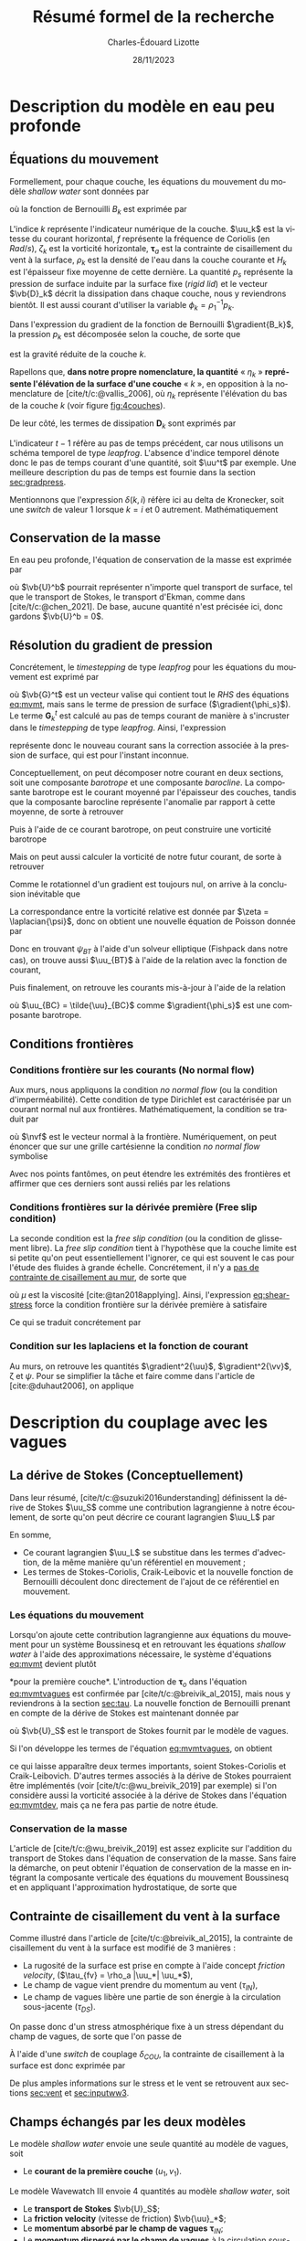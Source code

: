 #+title: Résumé formel de la recherche
#+author: Charles-Édouard Lizotte
#+date:28/11/2023
#+LATEX_CLASS: org-report
#+CITE_EXPORT: natbib
#+LANGUAGE: fr
#+BIBLIOGRAPHY: master-bibliography.bib
#+OPTIONS: toc:nil title:nil


\mytitlepage
\tableofcontents\newpage

* Description du modèle en eau peu profonde

** Équations du mouvement


#+caption: Exemple de modèle « shallow water » à 4 couches.
#+NAME: fig:4couches
\begin{wrapfigure}[18]{r}{0.45\textwidth}
\begin{center}
\vspace{-2\baselineskip}
\begin{tikzpicture}[scale=1.1]
% Fond : 
\fill[NavyBlue!5] (0, 0) rectangle (4,-1);
\fill[NavyBlue!10] (0,-1) rectangle (4,-2);
\fill[NavyBlue!15] (0,-2) rectangle (4,-3);
\fill[NavyBlue!20] (0,-3) rectangle (4,-4);
% Lignes 
\draw [ultra thick] (0,0) node [anchor=east] {$\eta_1 = 0$} -- (4,0);
\draw [dotted] (0,-1) -- (4,-1);
\draw [dotted] (0,-2) -- (4,-2);
\draw [dotted] (0,-3) -- (4,-3);
\draw [ultra thick] (0,-4) node [anchor=east] {$\eta_B = 0$} -- (4,-4);
% courbes : 
\draw [ultra thin] (0,-1.2) node [anchor=east] {$\eta_2$} sin (1.2,-0.8) cos (2,-1) sin (2.8,-1.2) cos (4,-0.8);
\draw [ultra thin] (0,-2.2) node [anchor=east] {$\eta_3$} sin (1.2,-1.8) cos (2,-2) sin (2.8,-2.2) cos (4,-1.8);
\draw [ultra thin] (0,-3.2) node [anchor=east] {$\eta_4$} sin (1.2,-2.8) cos (2,-3) sin (2.8,-3.2) cos (4,-2.8);
% Textes : 
\draw (2,0) node [anchor=south] {Surface fixe} ;
\draw (2,-4) node [anchor=north] {Plancher océanique} ;
% H-k
\node at (4.3,-0.5) (H1) {$H_1$};
\node at (4.3,-1.5) (H2) {$H_2$};
\node at (4.3,-2.5) (H3) {$H_3$};
\node at (4.3,-3.5) (H4) {$H_4$};
% d-k
\node at (2,-0.5) (d1) {$h_1$};
\node at (2,-1.5) (d2) {$h_2$};
\node at (2,-2.5) (d3) {$h_3$};
\node at (2,-3.5) (d4) {$h_4$};
% flèches 
\draw[>=stealth, ->|] (H1) -- (4.3, 0); 
\draw[>=stealth, ->|] (H1) -- (4.3,-1);
\draw[>=stealth, -> ] (H2) -- (4.3,-1); 
\draw[>=stealth, ->|] (H2) -- (4.3,-2);
\draw[>=stealth, -> ] (H3) -- (4.3,-2); 
\draw[>=stealth, ->|] (H3) -- (4.3,-3);
\draw[>=stealth, -> ] (H4) -- (4.3,-3); 
\draw[>=stealth, ->|] (H4) -- (4.3,-4);
\end{tikzpicture}
\end{center}
\end{wrapfigure}



Formellement, pour chaque couche, les équations du mouvement du modèle /shallow water/ sont données par
#+NAME: eq:mvmt
\begin{equation}
   \pdv{\uu_k}{t} + \qty(f+\zeta_k)\pt \kvf\times\uu_k = -\gradient{B_k} + \boldsymbol{D}_k + \delta(k,1)\cdot \qty(\frac{\boldsymbol{\tau_a}}{\rho_o\pt H_k})\pt,
\end{equation}
où la fonction de Bernouilli $B_k$ est exprimée par
\begin{equation}
   B_k = \rho^{-1}_1 p_s + \rho^{-1}_k p_k + \uu_k^2/2.
\end{equation}

L'indice $k$ représente l'indicateur numérique de la couche.
$\uu_k$ est la vitesse du courant horizontal, $f$ représente la fréquence de Coriolis (en $Rad/s$), $\zeta_k$ est la vorticité horizontale, $\boldsymbol{\tau}_a$ est la contrainte de cisaillement du vent à la surface, $\rho_k$ est la densité de l'eau dans la couche courante et $H_k$ est l'épaisseur fixe moyenne de cette dernière.
La quantité $p_s$ représente la pression de surface induite par la surface fixe (/rigid lid/) et le vecteur $\vb{D}_k$ décrit la dissipation dans chaque couche, nous y reviendrons bientôt.
Il est aussi courant d'utiliser la variable $\phi_k = \rho_1^{-1} p_k$.\bigskip

Dans l'expression du gradient de la fonction de Bernouilli $\gradient{B_k}$, la pression $p_k$ est décomposée selon la couche, de sorte que
\begin{align}
   && p_k = \left\lbrace\hspace{0.3cm}\begin{matrix}
     p_s & \text{si}\hspace{0.5cm} k=1 \\
     p_{k-1} + \rho_1 g'_k \eta_k & \text{autrement} \\
   \end{matrix}\hspace{0.3cm}\right\rbrace &&
   && \text{où} &&
   &&g_k' = g \pt\qty(\frac{\rho_k - \rho_{k-1}}{\rho_1}) &&
\end{align}
est la gravité réduite de la couche $k$.\bigskip

\nb Rapellons que, *dans notre propre nomenclature, la quantité* « $\eta_k$ » *représente l'élévation de la surface d'une couche* « /k/ », en opposition à la nomenclature de [cite/t/c:@vallis_2006], où $\eta_k$ représente l'élévation du bas de la couche $k$ (voir figure [[fig:4couches]]).\bigskip

De leur côté, les termes de dissipation $\boldsymbol{D}_k$ sont exprimés par
\begin{equation}
   \boldsymbol{D}_k = \underbrace{\tall-A_h\pt\gradient^{\pt4}\pt\uu^{t-1}_k}_\text{Hyperviscosité}
   \ - \ \underbrace{\tall\delta(k,nz) \cdot r\pt \uu^{t-1}_k.}_{\substack{\text{Frottement}\\\text{au fond}}}
\end{equation}
L'indicateur $t-1$ réfère au pas de temps précédent, car nous utilisons un schéma temporel de type /leapfrog/.
L'absence d'indice temporel dénote donc le pas de temps courant d'une quantité, soit $\uu^t$ par exemple. 
Une meilleure description du pas de temps est fournie dans la section [[sec:gradpress]]. \bigskip


\nb Mentionnons que l'expression $\delta(k,i)$ réfère ici au delta de Kronecker, soit une /switch/ de valeur 1 lorsque $k=i$ et 0 autrement.
Mathématiquement
\begin{equation}
   \delta(k,i) = \left\lbrace \hspace{0.2cm}\begin{matrix}
     \hspace{0.3cm}1 & \text{si}\hspace{0.5cm} k=i, \\
     \hspace{0.3cm}0 & \text{autrement}.
   \end{matrix}\right.
\end{equation}

** Conservation de la masse

En eau peu profonde, l'équation de conservation de la masse est exprimée par 
\begin{equation}
   \pdv{h_k}{t} =  \divergence(h_k\uu_k)\ +\ \underbrace{\delta(k=1)\cdot \qty(\divergence{\vb{U}^b}),}_{\substack{\text{Autre transport}\\ \text{de surface}}}
\end{equation}
où $\vb{U}^b$ pourrait représenter n'importe quel transport de surface, tel que le transport de Stokes, le transport d'Ekman, comme dans [cite/t/c:@chen_2021].
De base, aucune quantité n'est précisée ici, donc gardons $\vb{U}^b = 0$. 

** Résolution du gradient de pression
<<sec:gradpress>>

Concrétement, le /timestepping/ de type /leapfrog/ pour les équations du mouvement est exprimé par
#+NAME:eq:leapfrog
\begin{equation}
 \uu^{t+1}_k = \underbrace{ \uu^{t-1}_k + (2\Delta t)\cdot \vb*{G}^t_k}_{\tilde{\uu}_k} \ -\ \gradient{\phi_s}.
\end{equation}
où $\vb{G}^t$ est un vecteur valise qui contient tout le /RHS/ des équations [[eq:mvmt]], mais sans le terme de pression de surface ($\gradient{\phi_s}$).
Le terme $\boldsymbol{G}_k^t$ est calculé au pas de temps courant de manière à s'incruster dans le /timestepping/ de type /leapfrog/.
Ainsi, l'expression
\begin{equation}
   \tilde{\uu}^{t+1}_k = \uu^{t-1}_k + (2\Delta t)\cdot \vb*{G}^t_k,
\end{equation}
représente donc le nouveau courant sans la correction associée à la pression de surface, qui est pour l'instant inconnue.\bigskip


Conceptuellement, on peut décomposer notre courant en deux sections, soit une composante /barotrope/ et une composante /barocline/.
La composante barotrope est le courant moyenné par l'épaisseur des couches, tandis que la composante barocline représente l'anomalie par rapport à cette moyenne, de sorte à retrouver
\begin{subequations}
\begin{align}
 && \tilde{\uu}_{BT} = \frac{1}{H} \qty(\sum_k^n d_k \tilde{\uu}_k), &&
 && \tilde{\uu}_{BC,\pt k} = \tilde{\uu}_k - \tilde{\uu}_{BT}. &&
\end{align}
\end{subequations}

Puis à l'aide de ce courant barotrope, on peut construire une vorticité barotrope
\begin{equation}
 \tilde{\zeta}_{BT} = \kvf \cdot \qty[\curl{\tilde{\uu}_{BT}}].
\end{equation}

Mais on peut aussi calculer la vorticité de notre futur courant, de sorte à retrouver
\begin{align}
& \zeta^{t+1}_{BT} = \kvf \cdot \qty[\curl{\uu^{t+1}_{BT}}],\venti\nonumber\\
& \zeta^{t+1}_{BT} = \kvf \cdot \qty[\curl(\tilde{\uu}_{BT} + \gradient{\phi_s})],\venti\nonumber\\
& \zeta^{t+1}_{BT} = \kvf \cdot \qty[\curl{\tilde{\uu}_{BT}}] + \cancelto{0}{\kvf\cdot\qty[\curl{\gradient{\phi_s}}]}.
\end{align}
Comme le rotationnel d'un gradient est toujours nul, on arrive à la conclusion inévitable que
\begin{equation}
 \zeta^{t+1}_{BT} = \tilde{\zeta}_{BT}.
\end{equation}
La correspondance entre la vorticité relative est donnée par $\zeta = \laplacian{\psi}$, donc on obtient une nouvelle équation de Poisson donnée par
\begin{equation}
\boxed{\hspace{0.3cm}
 \laplacian{\psi_{BT}} = \kvf \cdot \qty[\curl{\tilde{\uu}_{BT}}]
 \hspace{0.31cm}\text{avec C.F. Dirichlet}\hspace{0.31cm}
 \eval{\psi_{BT}\pt}_{x_0,\pt x_f} = \ \eval{\psi_{BT}\pt}_{y_0,\pt y_f} = 0.
\hspace{0.3cm} }
\end{equation}
Donc en trouvant $\psi_{BT}$ à l'aide d'un solveur elliptique (Fishpack dans notre cas), on trouve aussi $\uu_{BT}$ à l'aide de la relation avec la fonction de courant,
\begin{align}
&&u = -\pdv{\psi}{y} &&\text{et} && v = \pdv{\psi}{x}.&&
\end{align}
Puis finalement, on retrouve les courants mis-à-jour à l'aide de la relation
\begin{align}
 \uu^{t+1}_k =&\pt \uu_{BT} + \uu_{BC,\pt k} \\
            =&\pt \curl{\qty(\kvf\psi_{BT})} + \uu_{BC,\pt k},
\end{align}
où $\uu_{BC} = \tilde{\uu}_{BC}$ comme $\gradient{\phi_s}$ est une composante barotrope.\newpage

** Conditions frontières

#+CAPTION: Représentation de la grille numérique utilisée pour le modèle en eau peu profonde (type [[https://en.wikipedia.org/wiki/Arakawa_grids][Arakawa-C]] )
#+NAME: fig:grille
\begin{wrapfigure}[18]{r}{0.4\textwidth}
\vspace{-\baselineskip}
\centering
\begin{tikzpicture}[scale=2.4]
% Grille : 
\draw[step=1.0,black,dotted] (0.85,0.85) grid (3.25,3.25);
\draw[MidnightBlue!15, line width = 3.5pt] (3.25,1) -- (1,1) -- (1,3.25);
\draw[MidnightBlue] (1,3.4) node {Mur};
% Flèches en v : 
\foreach \x in {1,2}
\foreach \y in {1,2,3}
{
    \draw [-{latex},red]
              (\x + 0.5, \y - 0.1 ) --
              (\x + 0.5, \y + 0.1);
    \draw [] (\x + 0.5, \y + 0.0) node [red,right] {$v\pt [\x,\y]$};
}
% Flèches en u :
\foreach \x in {1,2,3}
\foreach \y in {1,2}
{
    \draw [-{latex},blue](\x - 0.1 , \y + 0.5 ) --
              node [below,blue] {$u\pt[\x,\y]$}
              (\x + 0.1, \y + 0.5);
}
% Points aux coins :
\foreach \x in {1,2,3}
\foreach \y in {1,2,3}
{
\fill [black] (\x, \y) circle (0.5pt);
}
% Milieux :
\foreach \x in {1,2}
\foreach \y in {1,2}
{\draw (\x+0.5,\y+0.5) node [] {$\qty[\pt\x,\y\pt]$} ;}
% Flèches
\node [] at (1.5,0.75) (dx1) {$\Delta x$};
\draw [-{latex}|] (dx1) -- (1,0.75);
\draw [-{latex}|] (dx1) -- (2,0.75);
\node [] at (0.70,1.5) (dy1) {$\Delta y$};
\draw [-{latex}|] (dy1) -- (0.70,1);
\draw [-{latex}|] (dy1) -- (0.70,2);
\end{tikzpicture}
\end{wrapfigure}

*** Conditions frontière sur les courants (No normal flow)
Aux murs, nous appliquons la condition /no normal flow/ (ou la condition d'imperméabilité).
Cette condition de type Dirichlet est caractérisée par un courant normal nul aux frontières.
Mathématiquement, la condition se traduit par
\begin{equation}
\uu \cdot \nvf =0,
\end{equation}
où $\nvf$ est le vecteur normal à la frontière.
Numériquement, on peut énoncer que sur une grille cartésienne la condition /no normal flow/ symbolise
\begin{subequations}
\begin{align}
  &&(\text{Front. verticales}) && u\pt[1\pt,:]\ =\ u\pt[nx,:\pt] = 0,&& \\
  &&(\text{Front. horizontales}) && v\pt[:\pt,1]\ =\ v\pt[:\pt,ny] = 0.&&  
\end{align}
\end{subequations}

Avec nos points fantômes, on peut étendre les extrémités des frontières et affirmer que ces derniers sont aussi reliés par les relations
\begin{subequations}
\begin{align}
(\text{Courant }u) &&  u\pt[0,\pt:\pt] = u\pt[1,\pt:\pt] && \text{et} && u\pt[nx+1,\pt:\pt] &= u\pt[\pt:\pt,ny],&&\\
(\text{Courant }v) &&  v\pt[\pt:\pt,0] = v\pt[\pt:\pt,1] && \text{et} && v\pt[\pt:\pt,ny+1] &= v\pt[nx,\pt:\pt].&&
\end{align}
\end{subequations}

*** Conditions frontières sur la dérivée première (Free slip condition)

La seconde condition est la /free slip condition/ (ou la condition de glissement libre).
La /free slip condition/ tient à l'hypothèse que la couche limite est si petite qu'on peut essentiellement l'ignorer, ce qui est souvent le cas pour l'étude des fluides à grande échelle.
Concrétement, il n'y a [[https://physics.stackexchange.com/questions/383096/understanding-free-slip-boundary-condition#:~:text=On%20the%20other%20hand%2C%20the,the%20tangential%20component%20is%20unrestricted.][pas de contrainte de cisaillement au mur]], de sorte que
#+NAME: eq:shear-stress
\begin{align}
&&\eval{\qty(\boldsymbol{\tau}_x = \mu \pdv{u}{y})\pt }_{\pt\{xi,xf\}} = 0\pt, && \text{et} &&
  \eval{\qty(\boldsymbol{\tau}_y = \mu \pdv{v}{x})\pt }_{\pt\{yi,yf\}} = 0\pt. &&
\end{align}
où $\mu$ est la viscosité [cite:@tan2018applying].
Ainsi, l'expression [[eq:shear-stress]] force la condition frontière sur la dérivée première à satisfaire 
\begin{equation}
\boxed{\hspace{0.7cm}\eval{\pdv{v}{x}\pt }_{\pt\{xa,xf\}} = 0\pt\ \forall\ y,\hspace{1.3cm} \text{et} \hspace{1.3cm} \eval{\pdv{u}{y}\pt }_{\pt \{yi,yf\}} = 0\pt\ \forall\ x.\hspace{0.7cm}\venti}
\end{equation}
Ce qui se traduit concrétement par
\begin{subequations}
\begin{align}
(\text{Courant }u) &&  u\pt[\pt:\pt,0] = u\pt[\pt:\pt,1] && \text{et} && u\pt[\pt:\pt,ny+1] &= u\pt[\pt:\pt,ny],&&\\
(\text{Courant }v) &&  v\pt[0,\pt:\pt] = v\pt[1,\pt:\pt] && \text{et} && v\pt[nx+1,\pt:\pt] &= v\pt[nx,\pt:\pt].&&
\end{align}
\end{subequations}

*** Condition sur les laplaciens et la fonction de courant
Au murs, on retrouve les quantités $\gradient^2{\uu}$, $\gradient^2{\vv}$, \zeta et $\psi$.
Pour se simplifier la tâche et faire comme dans l'article de [cite:@duhaut2006], on applique
\begin{equation}
   \eval{\gradient^2\pt\uu = \gradient^2\pt\vv = \psi = \zeta =  0\ }_\text{au mur}.
\end{equation}


* Description du couplage avec les vagues

** La dérive de Stokes (Conceptuellement)

Dans leur résumé, [cite/t/c:@suzuki2016understanding]  définissent la dérive de Stokes $\uu_S$ comme une contribution lagrangienne à notre écoulement, de sorte qu'on peut décrire ce courant lagrangien $\uu_L$ par
\begin{equation}
   \uu_L = \uu + \uu_S.
\end{equation}
En somme, 
+ Ce courant lagrangien $\uu_L$ se substitue dans les termes d'advection, de la même manière qu'un référentiel en mouvement ;
+ Les termes de Stokes-Coriolis, Craik-Leibovic et la nouvelle fonction de Bernouilli découlent donc directement de l'ajout de ce référentiel en mouvement.

*** Les équations du mouvement
Lorsqu'on ajoute cette contribution lagrangienne aux équations du mouvement pour un système Boussinesq et en retrouvant les équations /shallow water/ à l'aide des approximations nécessaire, le système d'équations [[eq:mvmt]] devient plutôt
#+name: eq:mvmtvagues
\begin{equation}
   \pdv{\uu}{t} = \qty(f+\zeta)\pt \kvf\ \times\underbrace{\grande\qty(\uu + \uu_S)}_{\substack{\text{Courant} \\ \text{Lagrangien}}} = \underbrace{\grande-\gradient{B_S}}_\text{B.-Stokes} + \ \boldsymbol{D} \underbrace{+ \frac{\boldsymbol{\tau}_o}{\rho_1 H_1}.}_{\substack{\text{Contr. des} \\ \text{Vagues}}},
\end{equation}
*pour la première couche*.
L'introduction de $\boldsymbol{\tau}_o$ dans l'équation [[eq:mvmtvagues]] est confirmée par [cite/t/c:@breivik_al_2015], mais nous y reviendrons à la section [[sec:tau]].
La nouvelle fonction de Bernouilli prenant en compte de la dérive de Stokes est maintenant donnée par
\begin{align}
   B_S = B + \uu\cdot\qty(\vb{U}_S/H_k) + \qty(\vb{U}_S^2/H_S^2)/2 + \phi_s,
\end{align}
où $\vb{U}_S$ est le transport de Stokes fournit par le modèle de vagues.\bigskip

Si l'on développe les termes de l'équation [[eq:mvmtvagues]], on obtient 
#+name: eq:mvmtdev
\begin{equation}
   \pdv{\uu_1}{t}
   \pt + \pt \qty(f+\zeta_1)\pt \kvf\pt \times \uu_1
   \pt + \pt \underbrace{\grande\zeta_1\pt \kvf\pt \times \uu_S}_{\substack{\text{Craik-}\\ \text{Leibovich}}}
   \pt + \pt \underbrace{\grande f\pt \kvf\pt \times \uu_S  }_{\substack{\text{Stokes-}\\ \text{Coriolis}}}
   \pt = \pt -\gradient{B_S}
   \pt + \pt \ \boldsymbol{D}
   \pt + \pt \frac{\boldsymbol{\tau}_o}{\rho_1 H_1},
\end{equation}
ce qui laisse apparaître deux termes importants, soient Stokes-Coriolis et Craik-Leibovich.
D'autres termes associés à la dérive de Stokes pourraient être implémentés (voir [cite/t/c:@wu_breivik_2019] par exemple) si l'on considère aussi la vorticité associée à la dérive de Stokes dans l'équation [[eq:mvmtdev]], mais ça ne fera pas partie de notre étude.

*** Conservation de la masse

L'article de [cite/t/c:@wu_breivik_2019] est assez explicite sur l'addition du transport de Stokes dans l'équation de conservation de la masse.
Sans faire la démarche, on peut obtenir l'équation de conservation de la masse en intégrant la composante verticale des équations du mouvement Boussinesq et en appliquant l'approximation hydrostatique, de sorte que
\begin{equation}
   \pdv{h_k}{t} =  \divergence(h_k\uu_k)\ +\ \underbrace{\delta\pt(k,1)\cdot \qty(\divergence{\vb{U}_S}).}_{\substack{\text{Transport}\\ \text{de Stokes}}}
\end{equation}

** Contrainte de cisaillement du vent à la surface
<<sec:tau>>

Comme illustré dans l'article de [cite/t/c:@breivik_al_2015], la contrainte de cisaillement du vent à la surface est modifié de 3 manières :
+ La rugosité de la surface est prise en compte à l'aide concept /friction velocity/, ($\tau_{fv} = \rho_a |\uu_*| \uu_*$),
+ Le champ de vague vient prendre du momentum au vent ($\tau_{IN}$),
+ Le champ de vagues libère une partie de son énergie à la circulation sous-jacente ($\tau_{DS}$).

On passe donc d'un stress atmosphérique fixe à un stress dépendant du champ de vagues, de sorte que l'on passe de 
\begin{align}
   && \boldsymbol{\tau}_a = \rho_a\pt c_D \abs{\uu_{10}}\uu_{10} && \Longrightarrow && \boldsymbol{\tau}_{oc} = \boldsymbol{\tau}_{fv} - (\boldsymbol{\tau}_{IN} - \boldsymbol{\tau}_{DS}). &&
\end{align}

À l'aide d'une /switch/ de couplage $\delta_{COU}$, la contrainte de cisaillement à la surface est donc exprimée par
\begin{equation}
   \boldsymbol{\tau}\ =\ \underbrace{\tall\delta_{COU}\cdot\boldsymbol{\tau}_{oc}}_\text{Couplé}\ + \ \underbrace{(1-\delta_{COU}) \cdot \boldsymbol{\tau}_a\tall}_\text{Non-couplé}.
\end{equation}
\nb De plus amples informations sur le stress et le vent se retrouvent aux sections [[sec:vent]] et [[sec:inputww3]].
  
** Champs échangés par les deux modèles

Le modèle /shallow water/ envoie une seule quantité au modèle de vagues, soit
+ Le *courant de la première couche* $(u_1,v_1)$.\bigskip

Le modèle Wavewatch III envoie 4 quantités au modèle /shallow water/, soit
+ Le *transport de Stokes* $\vb{U}_S$;
+ La *friction velocity* (vitesse de friction) $\vb{\uu}_*$;
+ Le *momentum absorbé par le champ de vagues* $\boldsymbol{\tau}_{IN}$;
+ Le *momentum dispersé par le champ de vagues* à la circulation sous-jacente $\boldsymbol{\tau}_{IN}$;\bigskip

Wavewatch pourrait aussi nous offrir plusieurs quantités intéressantes pous le couplage, j'en ai compilé une bonne partie dans le tableau [[tab:output]] avec les informations retrouvées dans la documentation de Wavewatch, son code et la littérature adjacente.
Comme il y a eu beaucoup d'incertitude quand à la nature des quantités, mentionnons que tous les $\tau$ fournit par Wavewatch III sont divisé par $\rho_{Atm}$.
C'est mentionné explicitement dans la sous-routine du modèle /w3src3md.ftn/, mais pas dans la documentation.

#+NAME: tab:output
#+CAPTION: Tableau d'investigation récapitulatif des outputs de Wavewatch III.
#+attr_latex: :align lll|lc|c
|-----------------+------------+----------------------------------------------+----------+-------------+--------------------------|
|-----------------+------------+----------------------------------------------+----------+-------------+--------------------------|
| *Documentation* |            |                                              | *Code*   |             | *Litérature*             |
| Nom de code     | output tag | Description (ww3 shel.inp)                   | Variable | Unitées     | Symbole                  |
|-----------------+------------+----------------------------------------------+----------+-------------+--------------------------|
| UST             | UST        | /Friction velocity/                          | UST      | ms^{-1}     | $\ust$                   |
| CHARN           | CHA        | /Charnok parameter/                          | CHARN    | --          | \alpha                   |
| CGE             | CGE        | /Energy flux/                                | CGE      | Wm^{-2}     | $C_gE$                   |
| PHIAW           | FAW        | /Air-sea energy flux/                        | PHIAW    | Wm^{-2}     | ?                        |
| TAUWI[X,Y]      | TAW        | /Net wave-supported stress/                  | TAUWIX/Y | m^{2}s^{-2} | $\tau_w$  ou $\tau_{IN}$ |
| TAUWN[X,Y]      | TWA        | /Negative part of the wave-supported stress/ | TAUWNX/Y | m^{2}s^{-2} | $\tau_w<0$               |
|-----------------+------------+----------------------------------------------+----------+-------------+--------------------------|
| TAUO[X,Y]       | TWO        | /Wave to ocean momentum flux/                | TAUOX/Y  | m^{2}s^{-2} | $\tau_{DS}$              |
| PHIOC           | FOC        | /Wave to ocean energy flux/                  | PHIOC    | Wm^{-2}     | ?                        |
| TUS[X,Y]        | TUS        | /Stokes transport/                           | TUSX/Y   | m^{2}s^{-1} | $\vb{U}_S$               |
| USS[X,Y]        | USS        | /Surface Stokes drift/                       | USSX/Y   | m s^{-1}    |    $\uu_S$               |
|-----------------+------------+----------------------------------------------+----------+-------------+--------------------------|

\newpage

** Interpolation géométrique
#+NAME: fig:interp
#+caption: En a), mise en relation de la grille du modèle «shallow water» (haute résolution, indicateurs bleus) par rapport à la grille de Wavewatch III (basse résolution, indicateurs noirs). En b) et c) « Stencil » utilisé pour réaliser l'interpolation géométrique à ratio $R$ impair.
\begin{wrapfigure}[41]{r}{0.45\textwidth}
\vspace{-5\baselineskip}
\begin{center}
\begin{tikzpicture}[scale = 0.9]
\draw (-0.5,6.3) node {a)};
\draw (6.5,0) node {};
% Big grid
\fill [blue!5] (0,0) rectangle (3,3);
\fill [blue!5] (3,3) rectangle (6,6);
% Grid
\draw (0,0) rectangle (6,6) ;
\draw [dotted] (0,0) grid (6,6) ;
\draw [step=3.0] (0,0) grid (6,6) ;
% Coordinates 
\foreach \x in {1,2,3}
\foreach \y in {1,2,3}
{\draw (\x-0.5,\y-0.5) node [] {1,1};}
%
\foreach \x in {4,5,6}
\foreach \y in {1,2,3}
{\draw (\x-0.5,\y-0.5) node [] {2,1};}
%
\foreach \x in {1,2,3}
\foreach \y in {4,5,6}
{\draw (\x-0.5,\y-0.5) node [] {1,2};}
%
\foreach \x in {4,5,6}
\foreach \y in {4,5,6}
{\draw (\x-0.5,\y-0.5) node [] {2,2};}
% Axis:
\foreach \y in {1,2,3,4,5,6} {\draw (-0.5,\y-0.5) node [cyan] {\y};}
\foreach \x in {1,2,3,4,5,6} {\draw (\x-0.5,-0.5) node [cyan] {\x};}
%
\end{tikzpicture}
%
\begin{tikzpicture}[scale = 0.9]
\draw (-0.5,6.3) node {b)};
\draw (6.5,0) node {};
% Big grid
\fill [blue!5] (0,0) rectangle (3,3);
\fill [blue!5] (3,3) rectangle (6,6);
% Grid
\draw (0,0) rectangle (6,6) ;
\draw [dotted] (0,0) grid (6,6) ;
\draw [step=3.0] (0,0) grid (6,6) ;
% Carré
\fill [cyan, opacity=0.1] (2,2) rectangle (5,5) ;
\draw [cyan, thick] (2,2) rectangle (5,5) ;
\fill [cyan!50, opacity=0.5] (3,3) rectangle (4,4);
% Coordinates 
\foreach \x in {1,2,3}
\foreach \y in {1,2,3}
{\draw (\x-0.5,\y-0.5) node [] {1,1};}
%
\foreach \x in {4,5,6}
\foreach \y in {1,2,3}
{\draw (\x-0.5,\y-0.5) node [] {2,1};}
%
\foreach \x in {1,2,3}
\foreach \y in {4,5,6}
{\draw (\x-0.5,\y-0.5) node [] {1,2};}
%
\foreach \x in {4,5,6}
\foreach \y in {4,5,6}
{\draw (\x-0.5,\y-0.5) node [] {2,2};}
% Axis:
\foreach \y in {1,2,3,4,5,6} {\draw (-0.5,\y-0.5) node [cyan] {\y};}
\foreach \x in {1,2,3,4,5,6} {\draw (\x-0.5,-0.5) node [cyan] {\x};}
%
\end{tikzpicture}
%
\begin{tikzpicture}[scale = 0.9]
\draw (-0.5,6.3) node {c)};
\draw (6.5,0) node {};
% Big grid
\fill [blue!5] (0,0) rectangle (3,3);
\fill [blue!5] (3,3) rectangle (6,6);
% Grid
\draw (0,0) rectangle (6,6) ;
\draw [dotted] (0,0) grid (6,6) ;
\draw [step=3.0] (0,0) grid (6,6) ;
% Carré
\fill [cyan, opacity=0.1] (0,1) rectangle (2,4) ;
\draw [cyan, thick] (0,1) rectangle (2,4) ;
\fill [cyan!50, opacity=0.5] (0,2) rectangle (1,3);
% Coordinates 
\foreach \x in {1,2,3}
\foreach \y in {1,2,3}
{\draw (\x-0.5,\y-0.5) node [] {1,1};}
%
\foreach \x in {4,5,6}
\foreach \y in {1,2,3}
{\draw (\x-0.5,\y-0.5) node [] {2,1};}
%
\foreach \x in {1,2,3}
\foreach \y in {4,5,6}
{\draw (\x-0.5,\y-0.5) node [] {1,2};}
%
\foreach \x in {4,5,6}
\foreach \y in {4,5,6}
{\draw (\x-0.5,\y-0.5) node [] {2,2};}
pn% Axis:
\foreach \y in {1,2,3,4,5,6} {\draw (-0.5,\y-0.5) node [cyan] {\y};}
\foreach \x in {1,2,3,4,5,6} {\draw (\x-0.5,-0.5) node [cyan] {\x};}
%
\end{tikzpicture}
%
\end{center}
\end{wrapfigure}

*** Du modèle « shallow water » au modèle Wavewatch

Le modèle Wavewatch III roule sur une grille *trois fois plus petite* que celle du modèle /shallow water/, entre autres pour sauver du temps de computation.
Donc, lorsqu'on envoie le champ de courant $(u_1,v_1)$ à Wavewatch III, on fait avant tout une moyenne de $R^2$ points où $R$ est le ratio des deux grilles (3 dans notre cas).
$R^2$ représente aussi la taille du /stencil/.\bigskip

Mathématiquement, ça se traduit par
#+NAME: eq:moyenne
\begin{equation}
   (u^{\pt i,j},\pt v^{\pt i,j}) =
   \sum_{\substack{k=1 + (i-1)\times R\\ l=1 + (j-1)\times R}}^{i\times R,\pt j\times R}
   (u_{\pt k,\pt l},\pt v_{\pt k,\pt l}),
\end{equation}
mais ça revient juste à faire la moyenne dans un carré de R^2 = 3\times 3, comme on passe de la grosse grille à la petite grille (comme on peut le voir à la figure [[fig:interp]]a). \bigskip

\nb L'indice en exposant réfère à la grille de résolution plus faible (donc celle qui sera envoyée à Wavewatch III) et l'indice au pied réfère à la grille à haute résolution, soit celle du modèle /shallow water/.

*** De Wavewatch au modèle « shallow water »

À l'inverse, lorsqu'on reçoit les champs de Wavewatch III,  on utilise un /stencil/ de taille $R^2$ qui fait la moyenne géométrique des points adjacents (comme illustré à la figure [[fig:interp]]b).
Par exemple, pour le modèle /shallow water/, la quantité au point (4,4) $Q^{\pt4,4}$ est calculée à l'aide d'une moyenne pondérée des points de Wavewatch, soit
\begin{equation}
   {\color{MidnightBlue} Q_{\pt4,4}} = \qty[\ 1\times Q^{\pt1,1}+ 2\times Q^{\pt1,2}+ 2\times Q^{\pt2,1}+ 4\times Q^{\pt2,2}\ ]\pt/\pt9
\end{equation}

où le tout est divisé par $R^2 = 9$ (voir figure [[fig:interp]]b).\bigskip

À la frontière, on réduit la taille du /stencil/ de sorte à s'adapter à la forme du mur (voir figure [[fig:interp]]c).
Par exemple, pour le modèle /shallow water/, le point (1,3) est calculé à l'aide de la moyenne pondéré des points de Wavewatch, soit
#+NAME: eq:geom1
\begin{equation}
   {\color{MidnightBlue} Q_{\pt1,3}} = \qty[\ 2\times Q^{\pt1,2} + 4\times Q^{\pt1,1}\ ]\pt/\pt6
\end{equation}
où le tout divisé par 2\times3 = 6, soit la taille du /stencil/ (voir figure [[fig:interp]]c).

*** Interpolation grille C et grille A

Le modèle Wavewatch III est déployé sur une grille A, tandis que le modèle /shallow water/ est construit sur une grille de type Arakawa-C, ce qui vient avec son lot de problème.\bigskip

Une fois l'interpolation géométrique exécutée, il est important de replacer les quantités sur la bonne grille.
C'est pourquoi nous interpolons la valeur des champs.
Par exemple, avant d'être moyenné puis envoyé à Wavewatch, le courant de surface du modèle /shallow water/ $u$ doit être interpolé de sorte à ce que
#+NAME: eq:geom2
\begin{equation}
   u^{\pt A}_{\pt i,j} = \qty[\ u^{\pt C}_{\pt i,j} + u^{\pt C}_{\pt i-1,j}\ ]\pt/\pt2,
\end{equation}
où l'exposant $A$ réfère triviallement à la grille de type A et l'indice $C$ réfère à la grille de type C.\bigskip

On effectue l'étape inverse lorsqu'on reçoit les champs de Wavewatch III.

** Cheminement des étapes de couplage et d'interpolation

Avant de réaliser l'échange des champs par canal MPI, l'ordre des étapes est le suivant :
1. Le modèle /shallow water/ interpole les champs de courant de la première couche $(u_1,v_1)$ sur une grille A :
   \begin{equation}
      (\pt u_1^{\pt C},v_1^{\pt C}\pt) \hspace{0.3cm}\Longmapsto \hspace{0.3cm} (\pt u_1^{\pt A},v_1^{\pt A}\pt),
   \end{equation}
2. Le modèle /shallow water/ fait un moyennage des cases pour atteindre la résolution réduite de Wavewatch III (voir équation [[eq:moyenne]]). 
3. On envoit le courant à faible résolution sur une grille A à Wavewatch III par un canal MPI.
4. On reçoit les quantités de Wavewatch à basse résolution par le canal MPI.
5. On réalise l'interpolation géométrique sur les quantités pour avoir une meilleure résolution (voir équation [[eq:geom1]] et [[eq:geom2]]).
6. On fait une interpolation pour passer d'une grille Arakawa-A vers une grille Arakawa-C, de sorte que
   \begin{equation}\qty{\
      \begin{matrix}
        \qty(\tau_{x,IN}^{\pt A},\tau_{y,IN}^{\pt A}\pt), &
        \qty(\tau_{x,DS}^{\pt A},\tau_{y,DS}^{\pt A}\pt), \\
        \qty(u_*^{\pt A},v_*^{\pt A}),   &
        \qty(U_S^{\pt A},V_S^{\pt A})
      \end{matrix}}
      \hspace{0.3cm}\Longmapsto \hspace{0.3cm}\qty{\
      \begin{matrix}
        \qty(\tau_{x,IN}^{\pt C},\tau_{y,IN}^{\pt C}\pt), &
        \qty(\tau_{x,DS}^{\pt C},\tau_{y,DS}^{\pt C}\pt), \\
        \qty(u_*^{\pt C},v_*^{\pt C}),   &
        \qty(U_S^{\pt C},V_S^{\pt C})
      \end{matrix}}
      \end{equation}
   et le tour est joué...\bigskip

Les deux modèles enchaînent ensuite sur leur /timestepping/ et leur propre /RHS/.

** Rampe au moment du couplage

#+NAME: fig:ramp
#+CAPTION: Illustration conceptuelle de la rampe pour éviter le /spin up/ du modèle de vagues.
\begin{figure}
\begin{center}
\begin{tikzpicture}[scale=1.4]
   % Rectangles :
   \fill [BurntOrange!10] (0,0) rectangle (2,3) ;
   \fill [BurntOrange!18] (2,0) rectangle (4,3) ;
   \fill [BurntOrange!26] (4,0) rectangle (6,3) ;
   %
   \draw (1,2.75) node [] {Spin up};
   \draw (3,2.75) node [] {Rampe};
   \draw (5,2.75) node [] {Couplé};
   %
   \draw [thick, MidnightBlue] (2,3) -- (2,0);
   %
   \draw [->] (0,0) -- (6.25,0);
   \draw [->] (0,0) -- (0,3.25);
   \draw [dotted] (0,2.5) -- (6,2.5);
   \draw [thick, BurntOrange!50!red!90] (0,0.01) -- (2,0.01) -- (4,2.5) -- (6,2.5);
   \draw [thick, red] (0,2.5) -- (2,2.5) -- (4,0.01) -- (6,0.01);
   \draw (0,2.5) node [left] {1};
   \draw (0,0) node [left] {0};
   \draw (0,1.30) node [rotate=90, above] {Rampe};
   \draw (2,0) node [below, MidnightBlue] {Couplage};
   \draw (4,0) node [below] {1 mois};
   \draw (6,0) node [below] {Temps};
   %
   \draw (5.7,0.2) node [red] {$\boldsymbol{\tau_{atm}}$};
   \draw (5.7,2.3) node [BurntOrange!50!red!90] {$\boldsymbol{\tau_{oc}}$};
   \draw (5.6,2.1) node [BurntOrange!50!red!90] {$\vb{U}_{Stokes}$};
\end{tikzpicture}
\end{center}
\end{figure}

Comme le modèle Wavewatch a un /spin up/ assez *brutal*, on se permet de mettre une rampe de couplage étallée sur 1 mois (31 jours).
D'un côté, ça permet de limiter la réponse du modèle /shallow water/ à un changement brusque de régime.
De l'autre, ça donne un peu de temps au modèle de vagues pour se stabiliser.
Après toutes expériences que j'ai réalisées, je peux dire que le modèle de vagues prend un bon 4 jours avant de se stabiliser complétement

* Paramètres physiques des équations

** Stress du vent appliqué à la surface des deux modèles
<<sec:vent>>
Stress du vent appliqué à la surface est donné par
#+name:cisaillementvent
\begin{equation}
   \boldsymbol{\tau}_{atm} = \ivf\pt\qty(\venti\frac{\tau_0}{2})\cdot\underbrace{\qty(\venti1-\cos(\frac{2\pi\cdot y}{L_y}))\venti}_\text{Variation y} \pt\cdot\pt \underbrace{\venti\qty(1+S\cdot\sin(f\cdot t))}_\text{Variation temps},
\end{equation}
où $f$ est une fréquence en [rad s^{-1}] -- soit la fréquence de Coriolis dans notre cas.\bigskip

\nb L'équation précédente est observable dans la sous-routine /model/subs/rhs.f90/.

|   <c>    | <l>            | <l>           | <l>                                     |
| Variable | Valeur         | Unités        | Description                             |
|----------+----------------+---------------+-----------------------------------------|
|  \tau_0  | 0.1            | N\pt m^{-2}   | Valeur maximale du stress atmosphérique |
|    y     | [0, L_x]       | m             | Déplacement latitudinal                 |
|   L_y    | 2\times10^6    | m             | Longueur du domaine                     |
|    f     | 7\times10^{-7} | rad\pt s^{-1} | Fréquence de Coriolis                   |
|    t     | --             | s             | Temps                                   |

** Vent donné en input de Wavewatch III
<<sec:inputww3>>
Comme données entrantes,  Wavewatch ne prend pas le stress atmosphérique $\boldsymbol{\tau}_{atm}$, car il le calcule à l'interne.
Il prend plutôt le vecteur vent à $z=10$ m de la surface de l'eau ($\vb{u}_{10}$).
En premier lieu, pour transformer notre contrainte de cisaillement [[cisaillementvent]], on connait la relation
\begin{equation}
   \tau_a = \rho_a c_D |\uu_{10}| \uu_{10},
\end{equation}
où \rho_a est la densité de l'air et c_D est le coefficient de trainée au dessus de l'océan.
Si l'on assume la valeur de la contrainte de cisaillement (0.1 N m^{-2} dans notre cas), alors on peu facilement trouver le vent à 10m d'altitude $\vb{u}_{10}$.\bigskip

On commence par obtenir la valeur de $c_D$ à l'aide de la relation de Charnok [cite:@charnock1955wind] aussi tirée de [cite/t/c:@gill-atmosphere-ocean p.30],
#+name:cd
\begin{align}
   &&c_D = \qty[\frac{\kappa}{\ln(z/z_{\pt0})}]_{\ z=10\pt m}
   && \text{où} &&
   z_0 = \frac{\gamma_{Ch}\tau_a}{g}. &&
\end{align}
Puis enfin, on retrouve $\vb{u}_{10}$ à l'aide de \rho_a et c_D,
\begin{equation}
   u_{10} = \sqrt{\frac{\tau_a}{\rho_a c_D}}.
\end{equation}

\nb Toutes ces équations se retrouvent dans la fonction python /build winds.py/ qui construit un fichier de type NetCDF déchiffrable par /Wavewatch III/.
|    <c>    | <l>          | <l>       | <l>                                            |
| Variable  | Valeur       | Unités    | Description                                    |
|-----------+--------------+-----------+------------------------------------------------|
|    c_D    | À déterminer | --        | Coefficient de traînée                         |
|  \kappa   | 0.41         | --        | Constante de Von Karman                        |
|     z     | 10           | m         | Hauteur de la mesure du vent (Typiquement 10m) |
|    z_0    | À déterminer | m         | Rugosité de l'interface (/roughness lenght/)     |
| \gamma_Ch | 0.0185       | --        | Valeur minimale du paramètre de Charnock       |
|  \tau_a   | [0, 0.1]     | N m^{-2}  | Stress atmosphérique                           |
|     g     | 9.81         | m s^{-2}  | Accélération gravitationnelle                  |
|  \rho_a   | 1.225        | Kg m^{-3} | Densité atmosphérique                          |

**  Le paramètre de Charnock (désambiguation)
Comme illustré dans le tableau précédent, nous avons utilisé 0.0185 comme valeur du paramètre de Charnock.
Le paramètre de Charnock est une quantité adimensionnelle qui dépend de l'état du champ de vagues et qui est curieusement corrélé à l'age du champ de vagues [cite:@janssen2004interaction p.60].
On le calcule à l'aide de la relation
\begin{equation}
   \alpha_c = \frac{z_0 g}{u_*^2}.
\end{equation}
Comme mentionné dans [cite/t/c:@janssen2004interaction], sa valeur est très ambigüe -- [[https://codes.ecmwf.int/grib/param-db/148][le modèle de vagues de l'ECWAM]] utilise une valeur de 0.0185 mais [[https://glossary.ametsoc.org/wiki/Charnock%27s_relation#:~:text=An%20empirical%20expression%20for%20aerodynamic,due%20to%20increasing%20surface%20stress.][l'American Meteorological Society]] propose plutôt une valeur de 0.015.\bigskip

Donc, si l'on ne connait pas vraiment l'état des vagues, on ne peut pas vraiment estimer le coefficient de trainée de l'équation [[cd]] sans le coefficient de Charnock.
Par contre, le [[https://codes.ecmwf.int/grib/param-db/148][site du modèle ECWAM]] mentionne ceci :

#+begin_quote
/This parameter accounts for increased aerodynamic roughness as wave heights grow due to increasing surface stress. It depends on the wind speed, wave age and other aspects of the sea state and is used to calculate how much the waves slow down the wind./

/When the atmospheric model is run without the ocean model, this parameter has a constant value of 0.018. When the atmospheric model is coupled to the ocean model, this parameter is calculated by the ECMWF Wave Model./
#+end_quote

et l'article de [cite/t/c:@janssen2004interaction p.163] mentionnne

#+begin_quote
/The constant $\hat{\alpha}$ was chosen in such a way
that for old windsea the Charnock parameter [$\alpha_{ch}$] has the value of 0.0185 in
agreement with observations collected by Wu (1982) on the drag over sea
waves./
#+end_quote

Donc, c'est pourquoi j'ai pris la valeur de 0.0185 pour calculer le vent à 10 mètre de la surface, à l'aide des relations de la sous-section [[sec:inputww3]].

** Ce que Wavewatch III voit en input

Comme la /switch/ ST3 est activée, le modèle utilise le module /wavewatch/ftn/w3src3md.ftn/ et donc il calcule la /friction velocity/ à l'aide de la sous-routine /CALC USTAR(WINDSPEED,TAUW,USTAR,Z0,CHARN)/.
Plus précisément,
1. Il calcule la partie du *transfert de momentum vers les vagues* $\tau_w$ (/wave supported stress/) à *l'aide de tables* (voir sous-routine /w3sin3/ dans /wavewatch/ftn/w3src3md.ftn/).
2. Il *se sert de nouveau de tables* pour trouver la *vitesse de friction* $u_*$ (/friction velocity)/ en fonction du transfert de momentum aux vagues $\tau_w$ ou $\tau_{IN}$;
3. Il calcule le *coefficient de trainée* $c_D$ à l'aide de la relation
   \begin{equation}
      c_d = \qty(\venti\frac{u_*}{u_{10}})^2;
   \end{equation}
4. Il calcule la *rugosité* $z_0$ (/roughness lenght/) à l'aide de
   \begin{equation}
      z_0 = 10 \exp \qty(-\kappa \sqrt{c_D});
   \end{equation}
5. Il trouve le *paramètre de Charnok* $/alpha_{ch}$ và l'aide de 
   \begin{equation}
      \alpha_{ch} = \frac{z_0 g}{u_*^2}.
   \end{equation}



** Tableau et résumé des quantités physiques importantes

J'ai réunis dans le tableau suivant tous les paramètres physiques intéressants pour recréer les expériences.

#+attr_latex: :align lllll
|------------------+-------------------------------------+-------------------------------------+---------------------+------------------|
|------------------+-------------------------------------+-------------------------------------+---------------------+------------------|
|                  | Paramètres                          | Symbole                             |              Valeur | Unités           |
|------------------+-------------------------------------+-------------------------------------+---------------------+------------------|
| *Modèles en eau* | Taille du domaine                   | L_x = L_y                           |                2000 | km               |
| *peu profonde*   | Nombre de points                    | n_x = n_y                           |                 513 | --               |
|                  | Pas de temps                        | $\Delta t$                          |                 300 | s                |
|                  | Paramètre de Coriolis               | f                                   |      7\times10^{-5} | rad s^{-1}  |
|                  | Amplitude du vent                   | \tau_{atm}                          |                 0.1 | N m^{-2}         |
|                  | Coef. d'hyperviscosité              | A_h                                 |  dx^4 \times10^{-5} | s^{-1}           |
|                  | Coef. de frottement au fond         | r_{drag}                            |             10^{-7} | s^{-1}           |
|                  | Épaisseur de la couche en surface   | H_1                                 |                 482 | m                |
|                  | Épaisseur de la seconde couche      | H_2                                 |                1042 | m                |
|                  | Épaisseur de la couche au fond      | H_3                                 |                2475 | m                |
|                  | Densité de l'eau (première couche)  | \rho_1                              |             1026.42 | kg m^{-3}        |
|                  | Densité de l'eau (seconde couche)   | \rho_2                              |             1027.27 | kg m^{-3}        |
|                  | Densité de l'eau (troisième couche) | \rho_3                              |             1027.87 | kg m^{-3}        |
|                  | Gravité réduite (seconde couche)    | g_2'                                | 8.01 \times 10^{-3} | ms^{-2}          |
|                  | Gravité réduite (troisième couche)  | g_3'                                | 5.80 \times 10^{-3} | ms^{-2}          |
|------------------+-------------------------------------+-------------------------------------+---------------------+------------------|
|------------------+-------------------------------------+-------------------------------------+---------------------+------------------|
| *Modèles*        | Taille du domaine (incluant terre)  | L_y = L_y                           |        \sim 2023.39 | km               |
| *Wavewatch III*  | Nombre de points de grille          | n_x = n_y                           |                 173 | --               |
|                  | Taille du domaine couplé            | L_y^* = L_x^*                       |                2000 | km               |
|                  | Nombre de points de grilles couplés | n_x^* = n_y^*                       |                 171 | --               |
|                  | Pas de temps global maximum         | $\Delta t_g$                        |                 300 | s                |
|                  | Pas de temps max. (Cond. CFL x,y)   | $\Delta t_{\pt CFL}^{\pt x,y}$      |                 150 | s                |
|                  | Pas de temps max. (Cond. CFL x,y)   | $\Delta t_{\pt CFL}^{\pt k,\theta}$ |                 150 | s                |
|                  | Pas de temps min. des termes source | $\Delta t_{Src}$                    |                  50 | s                |
|                  | Coef. de réflection au mur          | R_0                                 |                 0.1 | --               |
|                  | Densité de l'air                    | \rho_a                              |               1.225 | Kg m^{-3}        |
|------------------+-------------------------------------+-------------------------------------+---------------------+------------------|
| *Vent*           | Stress maximum du vent              | \tau_0                              |                 0.1 | N m^{-1}         |
|                  | Écart de variation (/Step/)         | S                                   |                0.05 | --               |
|                  | Accélération gravitationnelle       | g                                   |                9.81 | m s^{-2}         |
|                  | Constante de Von Karmann            | \kappa                              |                 0.41 | --               |
|                  | Coefficient de Charnok              | \gamma_{Ch}                         |              0.0185 | --               |
|                  | Densité de l'air                    | \rho_a                              |               1.225 | kg m^{-3}        |
|------------------+-------------------------------------+-------------------------------------+---------------------+------------------|




** Switches du modèles Wavewatch III

Le modèle Wavewatch III est modulable à l'aide de /switches/, voici celles qui ont été utilisées dans le cadre de cette recherche. 

#+attr_latex: :align cl
|-------+------------------------------------------------------------------------------------|
|-------+------------------------------------------------------------------------------------|
| Nom   | Description                                                                        |
|-------+------------------------------------------------------------------------------------|
| F90   | FORTRAN-90 style date and time capturing and program abort.                        |
| NOGRB | No GRIB package included.                                                          |
| NOPA  | Compilation as a stand-alone program.                                              |
| LRB4  | 4 bytes words in direct acces files.                                               |
| NC4   | Use NetCDF4.                                                                       |
| DIST  | Distributed memory model.                                                          |
| MPI   | Use MPI.                                                                           |
| PR3   | Propagation scheme : Higher-order schemes with Tolman (2002a) averaging technique. |
| UQ    | Third-order (UQ) propagation scheme.                                               |
| FLX0  | Flux computation : No routine used; flux computation included in source terms.     |
| LN1   | Linear input : Cavaleri and Malanotte-Rizzoli with filter.                         |
| ST3   | Input and dissipation : WAM4 and variants source term package.                     |
| NL1   | Non-linear interactions : Discrete interaction approximation (DIA).                |
| BT0   | Bottom friction : No bottom friction used.                                         |
| DB0   | No depth-induced breaking used.                                                    |
| TR0   | No triad interactions used.                                                        |
| BS0   | No bottom scattering used.                                                         |
| IS0   | No-damping by sea-ice.                                                             |
| REF1  | Enables reflection of shorelines and icebergs.                                     |
| XX0   | No supplemental source term used.                                                  |
| WNT1  | Wind input interpolation (time) : Linear interpolation.                            |
| WNX0  | Wind input interpolation (space) : No interpolation.                               |
| CRT0  | Current input interpolation (time) : No interpolation.                             |
| CRX0  | Current input interpolation (time) : No interpolation.                             |
| TRKNC | Activates the NetCDF API in the wave system tracking post-processing program.      |
| O0    | Output of namelists in grid preprocessor.                                          |
| 01    | Output of boundary points in grid preprocessor.                                    |
| 02    | Output of the grid point status map in grid preprocessor.                          |
|-------+------------------------------------------------------------------------------------|

* Faire fonctionner les modèles couplées

Voici les étapes à suivre pour faire rouler les deux modèles sur Oxygen.

** Compilation du modèle /shallow water/

Avant tout, il faut aller dans le répertoire du modèle /shallow water/.
Dans le cas qui nous intéresse, le modèle sur Oxygen se trouve au répertoire
#+begin_src bash
   >>> cd aos/home/celizotte/Desktop/Modele-shallow-water-multicouche/
#+end_src
\nb À chaque fois qu'on modifie le modèle /shallow water/, il faut le recompiler.

*** Modifier le fichier « parameters.f90 »

Toutes les /switches/ et les paramètres à modifier se retrouvent dans le fichier /parameters.f90/.
Si l'on veut que le modèle soit couplé avec Wavewatch, il faut absolument utiliser la /switch/ COU = .true.\bigskip

Un exemple de fichier de paramètres pour les modèles couplés est fournit sous le nom de /parameters COU.f90/.
Tandis qu'un version non-couplée est fournit sous le nom de /parameters tmp.f90/. 

*** Compilation du modèle avec l'exécutable « compile model »

Une fois les paramètres modifiés à souhait, il faut compiler le modèle /shallow water/ à l'aide de l'exécutable /compile model/.
Lorsque ce dernier sera exécuté, il suffit de rentrer la valeur « 1 », pour signifier la compilation avec Oxygen.
#+begin_src bash
   >>> ./compile_model
   !! Enter machine: 1) Oxygen (McGill computer); computer 2) Bepsi (personal computer); 3) Beluga
   (Compute Canada)
   >>> 1
   !! Using setting for Oxygen with fishpack stored at ${fishpack_path} and lapack at ${lapack_path}
   !! Parameters file copied from ${model_path} to ${case}
   !! Compilation of $case/exec completed on the computer Oxygen.
#+end_src
Une fois compilé, l'exécutable du modèle « /exec/ » se déplace automatiquement dans le dossier /newcase/, ainsi qu'un copie des paramètres utilisées pour la compilation. 

** Compilation du modèle Wavewatch III

La compilation du modèle /Wavewatch III/ n'est nécessaire qu'une seule fois -- à moins que vous modifiez le fichier de /switches/, ce qui arrive rarement. 

*** Compilation du modèle avec l'exécutable « make oxygen »

** Création des inputs et assimilation par Wavewatch III

*** Création d'un nouveau cas 

** Rouler les modèles en MPI 

\newpage
#+print_bibliography:
